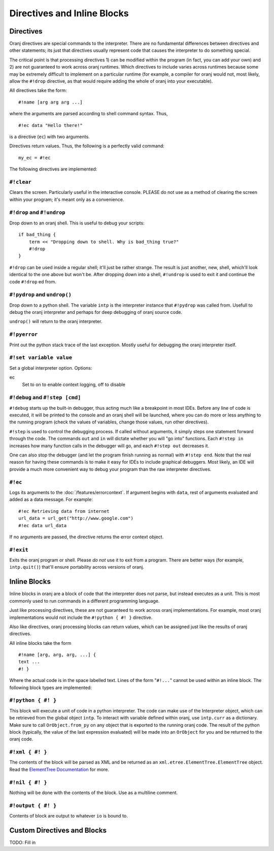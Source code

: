 Directives and Inline Blocks
============================

Directives
----------

Oranj directives are special commands to the interpreter. There are no
fundamental differences between directives and other statements; its just
that directives usually represent code that causes the interpreter to do
something special.

The critical point is that processing directives 1) can be modified within the
program (in fact, you can add your own) and 2) are not guaranteed to work
across oranj runtimes. Which directives to include varies across runtimes because
some may be extremely difficult to implement on a particular runtime (for example,
a compiler for oranj would not, most likely, allow the ``#!drop``
directive, as that would require adding the whole of oranj into your executable).

All directives take the form::

    #!name [arg arg arg ...]

where the arguments are parsed according to shell command syntax. Thus, ::

    #!ec data "Hello there!"

is a directive (``ec``) with two arguments.

Directives return values. Thus, the following is a perfectly valid command::

    my_ec = #!ec

The following directives are implemented:

``#!clear``
___________

Clears the screen. Particularly useful in the interactive console. PLEASE
do not use as a method of clearing the screen within your program; it's meant
only as a convenience.

``#!drop`` and ``#!undrop``
___________________________

Drop down to an oranj shell. This is useful to debug your scripts::

    if bad_thing {
        term << "Dropping down to shell. Why is bad_thing true?"
        #!drop
    }

``#!drop`` can be used inside a regular shell; it'll just be rather
strange. The result is just another, new, shell, which'll look identical to
the one above but won't be. After dropping down into a shell, ``#!undrop``
is used to exit it and continue the code ``#!drop`` ed from.

``#!pydrop`` and ``undrop()``
_____________________________

Drop down to a python shell. The variable ``intp`` is the interpreter
instance that ``#!pydrop`` was called from. Usefull to debug the oranj
interpreter and perhaps for deep debugging of oranj source code.

``undrop()`` will return to the oranj interpreter.

``#!pyerror``
_____________

Print out the python stack trace of the last exception. Mostly useful for debugging
the oranj interpreter itself.

``#!set variable value``
________________________

Set a global interpreter option. Options:

ec
    Set to on to enable context logging, off to disable

``#!debug`` and ``#!step [cmd]``
________________________________

``#!debug`` starts up the built-in debugger, thus acting much like a
breakpoint in most IDEs. Before any line of code is executed,
it will be printed to the console and an oranj shell will be launched, where you
can do more or less anything to the running program (check the values of variables,
change those values, run other directives).

``#!step`` is used to control the debugging process. If called without
arguments, it simply steps one statement forward through the code. The commands
``out`` and ``in`` will dictate whether you will "go into" functions. Each ``#!step in``
increases how many function calls in the debugger will go, and each
``#!step out`` decreases it.

One can also stop the debugger (and let the program finish running as normal)
with ``#!step end``. Note that the real reason for having these commands
is to make it easy for IDEs to include graphical debuggers. Most likely, an IDE
will provide a much more convenient way to debug your program than the raw
interpreter directives.

``#!ec``
________

Logs its arguments to the :doc:`/features/errorcontext`.
If argument begins with ``data``, rest of arguments evaluated and added
as a data message. For example::

    #!ec Retrieving data from internet
    url_data = url_get("http://www.google.com")
    #!ec data url_data

If no arguments are passed, the directive returns the error context object.
  
``#!exit``
__________

Exits the oranj program or shell. Please *do not* use it to exit from
a program. There are better ways (for example, ``intp.quit()``) that'll
ensure portability across versions of oranj.

Inline Blocks
-------------

Inline blocks in oranj are a block of code that the interpreter does
not parse, but instead executes as a unit. This is most commonly used
to run commands in a different programming language.

Just like processing directives, these are not guaranteed to work across
oranj implementations. For example, most oranj implementations would not
include the ``#!python { #! }`` directive.

Also like directives, oranj processing blocks can return values, which can
be assigned just like the results of oranj directives.

All inline blocks take the form

::

    #!name [arg, arg, arg, ...] {
    text ...
    #! }

Where the actual code is in the space labelled text. Lines of the form
"``#!...``" cannot be used within an inline block. The following block types
are implemented:

``#!python { #! }``
___________________

This block will execute a unit of code in a python interpreter. The
code can make use of the Interpreter object, which can be retrieved from
the global object ``intp``. To interact with variable defined within oranj,
use ``intp.curr`` as a dictionary. Make sure to call
``OrObject.from_py`` on any object that is exported to the running
oranj code. The result of the python block (typically, the value of the last
expression evaluated) will be made into an ``OrObject`` for you and
be returned to the oranj code.

``#!xml { #! }``
________________

The contents of the block will be parsed as XML and be returned as an
``xml.etree.ElementTree.ElementTree`` object. Read the `ElementTree Documentation`_
for more.

.. _`ElementTree Documentation`: http://docs.python.org/library/xml.etree.elementtree.html#xml.etree.ElementTree.ElementTree

``#!nil { #! }``
________________


Nothing will be done with the contents of the block. Use as a multiline
comment.

``#!output { #! }``
___________________

Contents of block are output to whatever ``io`` is bound to.

Custom Directives and Blocks
----------------------------

TODO: Fill in

